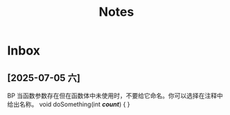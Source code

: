 #+TAGS: cpp(c) cmake(m) 网络(n) emacs(e) 多线程(p)
#+title: Notes

* Inbox
** [2025-07-05 六]
BP
当函数参数存在但在函数体中未使用时，不要给它命名。你可以选择在注释中给出名称。
void doSomething(int /*count*/)
{
}

